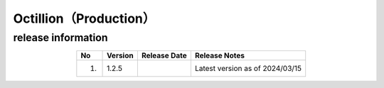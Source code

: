 #########################################
Octillion（Production）
#########################################

release information
=====================================

.. csv-table::
    :header-rows: 1
    :align: center

    "No", "Version", "Release Date", "Release Notes"
    "1.", "1.2.5", "", "Latest version as of 2024/03/15"
